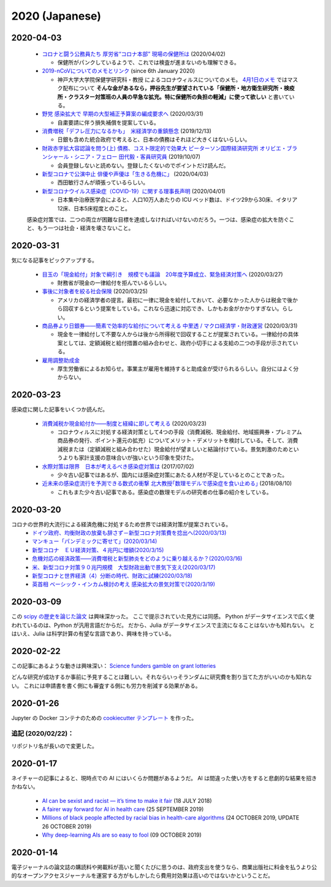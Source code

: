 2020 (Japanese)
================

2020-04-03
----------

  * `コロナと闘う公務員たち 厚労省“コロナ本部” 現場の保健所は <https://www3.nhk.or.jp/news/html/20200402/k10012363911000.html>`_ (2020/04/02)

    * 保健所がパンクしているようで、これでは検査が進まないのも理解できる。

  * `2019-nCoVについてのメモとリンク <http://minato.sip21c.org/2019-nCoV-im3r.html>`_ (since 6th January 2020)

    * 神戸大学大学院保健学研究科・教授 によるコロナウィルスについてのメモ。 `4月1日のメモ <http://minato.sip21c.org/2019-nCoV-im3r.html#JSPH>`_ ではマスク配布について **そんな金があるなら，押谷先生が要望されている「保健所・地方衛生研究所・検疫所・クラスター対策班の人員の早急な拡充。特に保健所の負担の軽減」に使って欲しい** と書いている。

  * `野党 感染拡大で 早期の大型補正予算案の編成要求へ <https://www3.nhk.or.jp/news/html/20200331/k10012360401000.html>`_ (2020/03/31)

    * 自粛要請に伴う損失補償を提案している。

  * `消費増税「デフレ圧力になるかも」　米経済学の重鎮懸念 <https://www.asahi.com/amp/articles/ASMD42400MD4UHBI00F.html>`_ (2019/12/13)

    * 日銀も含めた統合政府で考えると、日本の債務はそれほど大きくはないらしい。

  * `財政赤字拡大容認論を問う(上) 債務、コスト限定的で効果大 ピーターソン国際経済研究所 オリビエ・ブランシャール・シニア・フェロー 田代毅・客員研究員 <https://www.nikkei.com/article/DGXKZO50597290U9A001C1KE8000/>`_ (2019/10/07)

    * 会員登録しないと読めない。登録したくないのでポイントだけ読んだ。

  * `新型コロナで公演中止 俳優や声優は「生きる危機に」 <https://www3.nhk.or.jp/news/html/20200403/k10012365511000.html>`_ (2020/04/03)

    * 西田敏行さんが頑張っているらしい。

  * `新型コロナウイルス感染症（COVID-19）に関する理事長声明 <https://www.jsicm.org/news/statement200401.html>`_ (2020/04/01)

    * 日本集中治療医学会によると、人口10万人あたりの ICU ベッド数は、ドイツ29から30床、イタリア12床、日本5床程度とのこと。

  感染症対策では、二つの両立が困難な目標を達成しなければいけないのだろう。一つは、感染症の拡大を防ぐこと、もう一つは社会・経済を壊さないこと。

2020-03-31
----------
気になる記事をピックアップする。

  * `目玉の「現金給付」対象で綱引き　規模でも議論　20年度予算成立、緊急経済対策へ <https://mainichi.jp/articles/20200327/k00/00m/020/294000c>`_ (2020/03/27)

    * 財務省が現金の一律給付を拒んでいるらしい。

  * `事後に対象者を絞る社会保険 <https://himaginary.hatenablog.com/entry/20200325/Mankiw_social_insurance_proposal>`_ (2020/03/25)

    * アメリカの経済学者の提言。最初に一律に現金を給付しておいて、必要なかった人からは税金で後から回収するという提案をしている。これなら迅速に対応でき、しかもお金がかかりすぎない。らしい。

  * `商品券より日銀券――簡素で効率的な給付について考える 中里透 / マクロ経済学・財政運営 <https://synodos.jp/economy/23415>`_ (2020/03/31)

    * 現金を一律給付して不要な人からは後から所得税で回収することが提案されている。一律給付の具体案としては、定額減税と給付措置の組み合わせと、政府小切手による支給の二つの手段が示されている。

  * `雇用調整助成金 <https://www.mhlw.go.jp/stf/seisakunitsuite/bunya/koyou_roudou/koyou/kyufukin/pageL07.html>`_
  
    * 厚生労働省によるお知らせ。事業主が雇用を維持すると助成金が受けられるらしい。自分にはよく分からない。

2020-03-23
-----------
感染症に関した記事をいくつか読んだ。

  * `消費減税か現金給付か――制度と経緯に即して考える <https://synodos.jp/economy/23398>`_ (2020/03/23)

    * コロナウィルスに対処する経済対策として4つの手段（消費減税、現金給付、地域振興券・プレミアム商品券の発行、ポイント還元の拡充）についてメリット・デメリットを検討している。そして、消費減税または（定額減税と組み合わせた）現金給付が望ましいと結論付けている。景気刺激のためというよりも家計支援の意味合いが強いという印象を受けた。

  * `水際対策は限界　日本が考えるべき感染症対策は <https://globe.asahi.com/article/11530017>`_ (2017/07/02)

    * 少々古い記事ではあるが、国内には感染症対策にあたる人材が不足しているとのことであった。

  * `近未来の感染症流行を予測できる数式の衝撃 北大教授｢数理モデルで感染症を食い止める｣ <https://toyokeizai.net/articles/-/232714>`_ (2018/08/10)

    * これもまた少々古い記事である。感染症の数理モデルの研究者の仕事の紹介をしている。

2020-03-20
-----------

コロナの世界的大流行による経済危機に対処するため世界では経済対策が提案されている。
  * `ドイツ政府、均衡財政の放棄も辞さず－新型コロナ対策費を捻出へ(2020/03/13) <https://www.bloomberg.co.jp/news/articles/2020-03-12/Q7316ET1UM0W01>`_
  * `マンキュー「パンデミックに寄せて」(2020/03/14) <https://himaginary.hatenablog.com/entry/20200314/Mankiw_on_pandemic>`_
  * `新型コロナ　ＥＵ経済対策、４兆円に増額(2020/3/15) <https://mainichi.jp/articles/20200315/ddm/012/030/068000c>`_
  * `危機対応の経済政策――消費増税と新型肺炎をどのように乗り越えるか？(2020/03/16) <https://synodos.jp/economy/23384>`_
  * `米、新型コロナ対策９０兆円規模　大型財政出動で景気下支え(2020/03/17) <https://www.jiji.com/amp/article?k=2020031700877&g=int>`_
  * `新型コロナと世界経済（4）分断の時代、財政に試練(2020/03/18) <https://www.nikkei.com/article/DGKKZO56918650X10C20A3MM8000/>`_
  * `英首相 ベーシック・インカム検討の考え 感染拡大の景気対策で(2020/3/19) <https://www3.nhk.or.jp/news/html/20200319/k10012338941000.html>`_


2020-03-09
-------------
この `scipy の歴史を論じた論文 <https://www.nature.com/articles/s41592-019-0686-2>`_ は興味深かった。
ここで提示されていた見方には同感。
Python がデータサイエンスで広く使われているのは、Python が汎用言語だからだ。
だから、Julia がデータサイエンスで主流になることはないかも知れない。
とはいえ、Julia は科学計算の有望な言語であり、興味を持っている。


2020-02-22
---------------

この記事にあるような動きは興味深い：
`Science funders gamble on grant lotteries <https://www.nature.com/articles/d41586-019-03572-7>`_

どんな研究が成功するか事前に予見することは難しい。それならいっそランダムに研究費を割り当てた方がいいのかも知れない。
これには申請書を書く側にも審査する側にも労力を削減する効果がある。

2020-01-26
--------------
Jupyter の Docker コンテナのための `cookiecutter テンプレート <https://github.com/r-ikota/cc-jupyter-docker>`_ を作った。

追記 (2020/02/22)：
~~~~~~~~~~~~~~~~~~~~
リポジトリ名が長いので変更した。


2020-01-17
--------------

ネイチャーの記事によると、現時点での AI にはいくらか問題があるようだ。
AI は間違った使い方をすると悲劇的な結果を招きかねない。

   * `AI can be sexist and racist — it’s time to make it fair <https://www.nature.com/articles/d41586-018-05707-8>`_ (18 JULY 2018)
   * `A fairer way forward for AI in health care <https://www.nature.com/articles/d41586-019-02872-2>`_ (25 SEPTEMBER 2019)
   * `Millions of black people affected by racial bias in health-care algorithms <https://www.nature.com/articles/d41586-019-03228-6>`_ (24 OCTOBER 2019, UPDATE 26 OCTOBER 2019)
   * `Why deep-learning AIs are so easy to fool <https://www.nature.com/articles/d41586-019-03013-5>`_ (09 OCTOBER 2019)

2020-01-14
--------------

電子ジャーナルの論文誌の購読料や掲載料が高いと聞くたびに思うのは、政府支出を使うなら、商業出版社に料金を払うより公的なオープンアクセスジャーナルを運営する方がもしかしたら費用対効果は高いのではないかということだ。